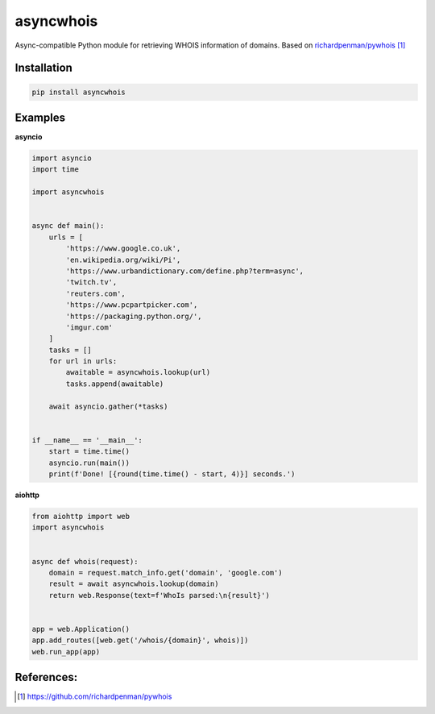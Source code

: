 asyncwhois
==========
Async-compatible Python module for retrieving WHOIS information of domains. Based on `richardpenman/pywhois`_


Installation
------------
.. code-block:: bash

    pip install asyncwhois


Examples
--------
 
**asyncio**


.. code-block:: python

    import asyncio
    import time

    import asyncwhois


    async def main():
        urls = [
            'https://www.google.co.uk',
            'en.wikipedia.org/wiki/Pi',
            'https://www.urbandictionary.com/define.php?term=async',
            'twitch.tv',
            'reuters.com',
            'https://www.pcpartpicker.com',
            'https://packaging.python.org/',
            'imgur.com'
        ]
        tasks = []
        for url in urls:
            awaitable = asyncwhois.lookup(url)
            tasks.append(awaitable)

        await asyncio.gather(*tasks)


    if __name__ == '__main__':
        start = time.time()
        asyncio.run(main())
        print(f'Done! [{round(time.time() - start, 4)}] seconds.')


**aiohttp**

.. code-block:: python

    from aiohttp import web
    import asyncwhois


    async def whois(request):
        domain = request.match_info.get('domain', 'google.com')
        result = await asyncwhois.lookup(domain)
        return web.Response(text=f'WhoIs parsed:\n{result}')


    app = web.Application()
    app.add_routes([web.get('/whois/{domain}', whois)])
    web.run_app(app)


References:
----------
.. target-notes::

.. _`richardpenman/pywhois`: https://github.com/richardpenman/pywhois
